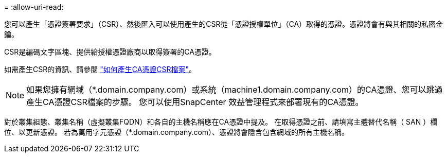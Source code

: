 = 
:allow-uri-read: 


您可以產生「憑證簽署要求」（CSR）、然後匯入可以使用產生的CSR從「憑證授權單位」（CA）取得的憑證。憑證將會有與其相關的私密金鑰。

CSR是編碼文字區塊、提供給授權憑證廠商以取得簽署的CA憑證。

如需產生CSR的資訊、請參閱 https://kb.netapp.com/Advice_and_Troubleshooting/Data_Protection_and_Security/SnapCenter/How_to_generate_CA_Certificate_CSR_file["如何產生CA憑證CSR檔案"^]。


NOTE: 如果您擁有網域（*.domain.company.com）或系統（machine1.domain.company.com）的CA憑證、您可以跳過產生CA憑證CSR檔案的步驟。  您可以使用SnapCenter 效益管理程式來部署現有的CA憑證。

對於叢集組態、叢集名稱（虛擬叢集FQDN）和各自的主機名稱應在CA憑證中提及。  在取得憑證之前、請填寫主體替代名稱（ SAN ）欄位、以更新憑證。  若為萬用字元憑證（*.domain.company.com）、憑證將會隱含包含網域的所有主機名稱。
